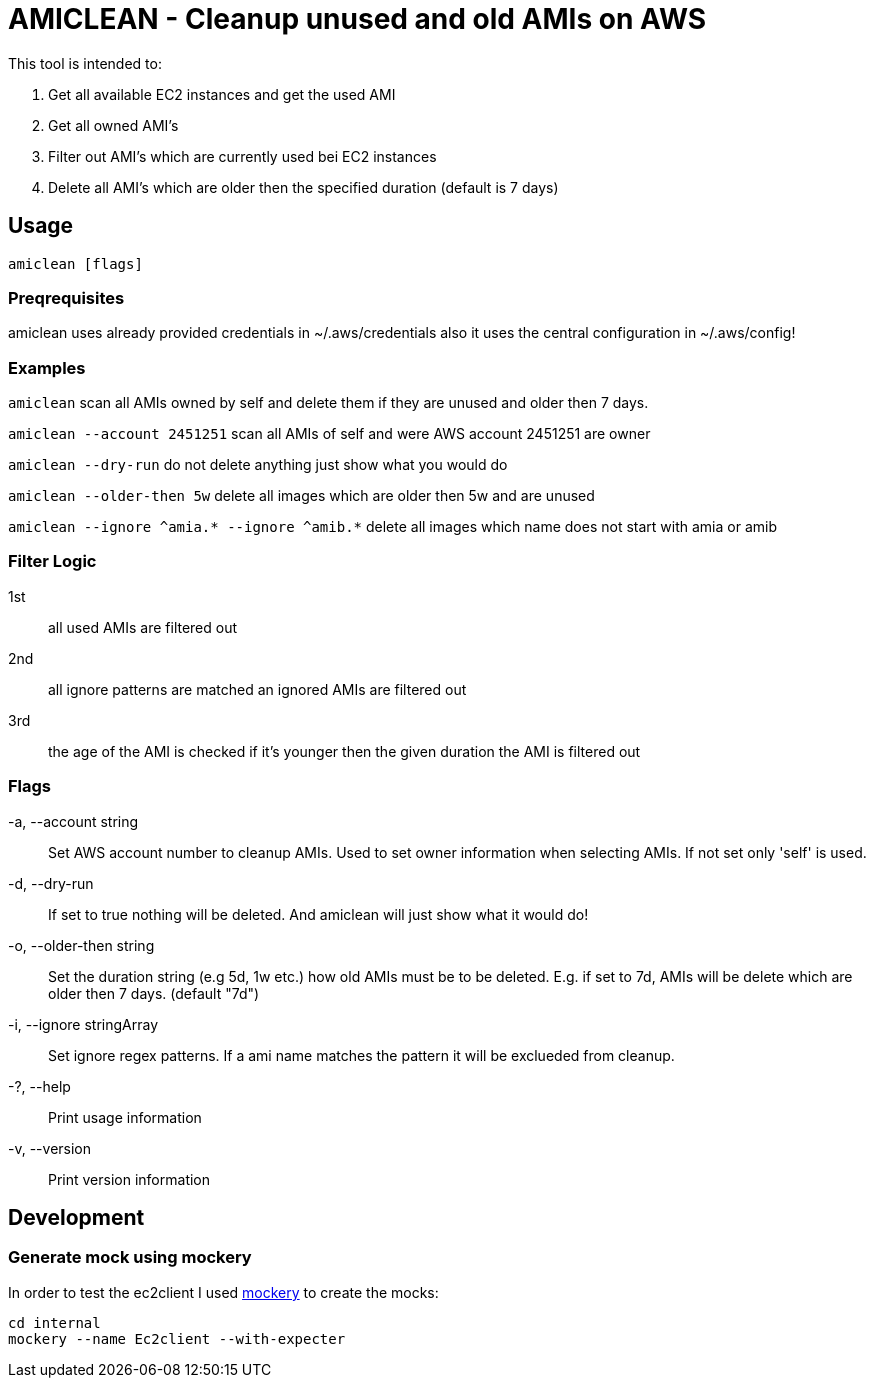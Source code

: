 = AMICLEAN - Cleanup unused and old AMIs on AWS

This tool is intended to:

. Get all available EC2 instances and get the used AMI
. Get all owned AMI's
. Filter out AMI's which are currently used bei EC2 instances
. Delete all AMI's which are older then the specified duration (default is 7 days)

== Usage

`amiclean [flags]`

=== Preqrequisites

amiclean uses already provided credentials in ~/.aws/credentials also it uses the central configuration in ~/.aws/config!


=== Examples
`amiclean` scan all AMIs owned by self and delete them if they are unused and older then 7 days.             

`amiclean --account 2451251` scan all AMIs of self and were AWS account 2451251 are owner

`amiclean --dry-run` do not delete anything just show what you would do

`amiclean --older-then 5w` delete all images which are older then 5w and are unused

`amiclean --ignore ^amia.* --ignore ^amib.*` delete all images which name does not start with amia or amib

=== Filter Logic

1st:: all used AMIs are filtered out
2nd:: all ignore patterns are matched an ignored AMIs are filtered out
3rd:: the age of the AMI is checked if it's younger then the given duration the AMI is filtered out

=== Flags
-a, --account string:: Set AWS account number to cleanup AMIs. Used to set owner information when selecting AMIs. If not set only 'self' is used.
-d, --dry-run:: If set to true nothing will be deleted. And amiclean will just show what it would do!
-o, --older-then string:: Set the duration string (e.g 5d, 1w etc.) how old AMIs must be to be deleted. E.g. if set to 7d, AMIs will be delete which are older then 7 days. (default "7d")
-i, --ignore stringArray:: Set ignore regex patterns. If a ami name matches the pattern it will be exclueded from cleanup.
-?, --help:: Print usage information
-v, --version:: Print version information

== Development

=== Generate mock using mockery

In order to test the ec2client I used link:https://github.com/vektra/mockery[mockery] to create the mocks:

[source,sh]
----
cd internal
mockery --name Ec2client --with-expecter
----